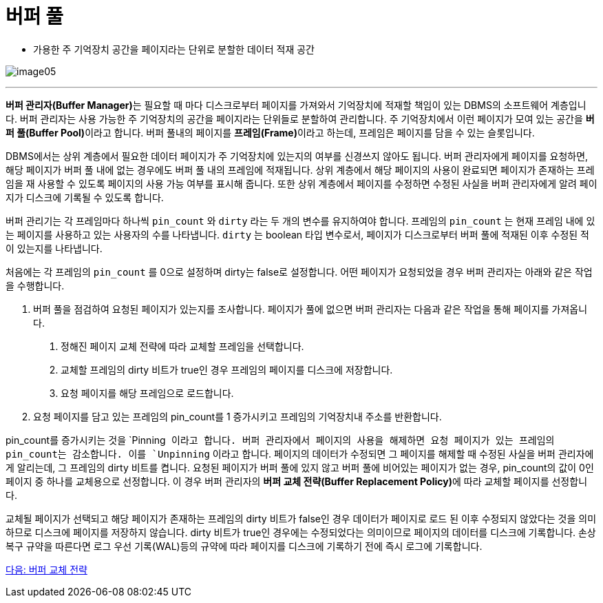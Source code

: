= 버퍼 풀

* 가용한 주 기억장치 공간을 페이지라는 단위로 분할한 데이터 적재 공간

image:./images/image05.png[]

---

**버퍼 관리자(Buffer Manager)**는 필요할 때 마다 디스크로부터 페이지를 가져와서 기억장치에 적재할 책임이 있는 DBMS의 소프트웨어 계층입니다. 버퍼 관리자는 사용 가능한 주 기억장치의 공간을 페이지라는 단위들로 분할하여 관리합니다. 주 기억장치에서 이런 페이지가 모여 있는 공간을 **버퍼 풀(Buffer Pool)**이라고 합니다. 버퍼 풀내의 페이지를 **프레임(Frame)**이라고 하는데, 프레임은 페이지를 담을 수 있는 슬롯입니다.

DBMS에서는 상위 계층에서 필요한 데이터 페이지가 주 기억장치에 있는지의 여부를 신경쓰지 않아도 됩니다. 버퍼 관리자에게 페이지를 요청하면, 해당 페이지가 버퍼 풀 내에 없는 경우에도 버퍼 풀 내의 프레임에 적재됩니다. 상위 계층에서 해당 페이지의 사용이 완료되면 페이지가 존재하는 프레임을 재 사용할 수 있도록 페이지의 사용 가능 여부를 표시해 줍니다. 또한 상위 계층에서 페이지를 수정하면 수정된 사실을 버퍼 관리자에게 알려 페이지가 디스크에 기록될 수 있도록 합니다. 

버퍼 관리기는 각 프레임마다 하나씩 `pin_count` 와 `dirty` 라는 두 개의 변수를 유지하여야 합니다. 프레임의 `pin_count` 는 현재 프레임 내에 있는 페이지를 사용하고 있는 사용자의 수를 나타냅니다. `dirty` 는 boolean 타입 변수로서, 페이지가 디스크로부터 버퍼 풀에 적재된 이후 수정된 적이 있는지를 나타냅니다.

처음에는 각 프레임의 `pin_count` 를 0으로 설정하며 dirty는 false로 설정합니다. 어떤 페이지가 요청되었을 경우 버퍼 관리자는 아래와 같은 작업을 수행합니다.

1.	버퍼 풀을 점검하여 요청된 페이지가 있는지를 조사합니다. 페이지가 풀에 없으면 버퍼 관리자는 다음과 같은 작업을 통해 페이지를 가져옵니다.
A.	정해진 페이지 교체 전략에 따라 교체할 프레임을 선택합니다.
B.	교체할 프레임의 dirty 비트가 true인 경우 프레임의 페이지를 디스크에 저장합니다.
C.	요청 페이지를 해당 프레임으로 로드합니다.
2.	요청 페이지를 담고 있는 프레임의 pin_count를 1 증가시키고 프레임의 기억장치내 주소를 반환합니다.

pin_count를 증가시키는 것을 `Pinning`` 이라고 합니다. 버퍼 관리자에서 페이지의 사용을 해제하면 요청 페이지가 있는 프레임의 pin_count는 감소합니다. 이를 `Unpinning`` 이라고 합니다. 페이지의 데이터가 수정되면 그 페이지를 해제할 때 수정된 사실을 버퍼 관리자에게 알리는데, 그 프레임의 dirty 비트를 켭니다. 
요청된 페이지가 버퍼 풀에 있지 않고 버퍼 풀에 비어있는 페이지가 없는 경우, pin_count의 값이 0인 페이지 중 하나를 교체용으로 선정합니다. 이 경우 버퍼 관리자의 **버퍼 교체 전략(Buffer Replacement Policy)**에 따라 교체할 페이지를 선정합니다.

교체될 페이지가 선택되고 해당 페이지가 존재하는 프레임의 dirty 비트가 false인 경우 데이터가 페이지로 로드 된 이후 수정되지 않았다는 것을 의미하므로 디스크에 페이지를 저장하지 않습니다. dirty 비트가 true인 경우에는 수정되었다는 의미이므로 페이지의 데이터를 디스크에 기록합니다. 손상 복구 규약을 따른다면 로그 우선 기록(WAL)등의 규약에 따라 페이지를 디스크에 기록하기 전에 즉시 로그에 기록합니다.

link:./14_buffer_paging.adoc[다음: 버퍼 교체 전략]